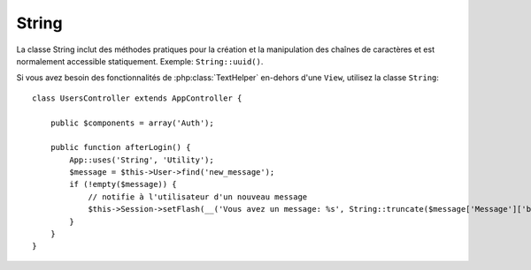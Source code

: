 String
######

.. php:class:: String

La classe String inclut des méthodes pratiques pour la création et la
manipulation des chaînes de caractères et est normalement accessible
statiquement. Exemple:
``String::uuid()``.

Si vous avez besoin des fonctionnalités de :php:class:`TextHelper` en-dehors
d'une ``View``, utilisez la classe ``String``::

    class UsersController extends AppController {

        public $components = array('Auth');

        public function afterLogin() {
            App::uses('String', 'Utility');
            $message = $this->User->find('new_message');
            if (!empty($message)) {
                // notifie à l'utilisateur d'un nouveau message
                $this->Session->setFlash(__('Vous avez un message: %s', String::truncate($message['Message']['body'], 255, array('html' => true))));
            }
        }
    }

.. versionchanged:: 2.1
   Plusieurs méthodes de :php:class:`TextHelper` ont été déplacées dans la
   classe ``String``.

.. php:staticmethod:: uuid()

    La méthode uuid est utilisée pour générer des identificateurs uniques comme
    per :rfc:`4122`. uuid est une chaîne de caractères de 128bit au format
    485fc381-e790-47a3-9794-1337c0a8fe68.

    ::

        String::uuid(); // 485fc381-e790-47a3-9794-1337c0a8fe68


.. php:staticmethod:: tokenize($data, $separator = ',', $leftBound = '(', $rightBound = ')')

    Tokenizes une chaîne en utilisant ``$separator``, en ignorant toute
    instance de ``$separator`` qui apparait entre ``$leftBound`` et
    ``$rightBound``.

    Cette méthode peut être utile quand on sépare les données en formatage
    régulier comme les listes de tag::

        $data = "cakephp 'great framework' php";
        $result = String::tokenize($data, ' ', "'", "'");
        // le résultat contient
        array('cakephp', "'great framework'", 'php');

.. php:staticmethod:: insert($string, $data, $options = array())

    La méthode insérée est utilisée pour créer des chaînes templates et pour
    permettre les remplacements de clé/valeur::

        String::insert('Mon nom est :name et j'ai :age ans.', array('name' => 'Bob', 'age' => '65'));
        // génére: "Mon nom est Bob et j'ai 65 ans."

.. php:staticmethod:: cleanInsert($string, $options = array())

    Nettoie une chaîne formatée ``String::insert`` avec $options donnée
    qui dépend de la clé 'clean' dans $options. La méthode par défaut utilisée
    est le texte mais html est aussi disponible. Le but de cette fonction est
    de remplacer tous les espaces blancs et les balises non nécessaires autour
    des placeholders qui ne sont pas remplacés par Set::insert.

    Vous pouvez utiliser les options suivantes dans le tableau options::

        $options = array(
            'clean' => array(
                'method' => 'text', // ou html
            ),

            'before' => '',
            'after' => ''
        );

.. php:staticmethod:: wrap($text, $options = array())

    Entoure un block de texte pour un ensemble de largeur, et indente aussi les
    blocks. Peut entourer intelligemment le texte ainsi les mots ne sont pas
    sliced across lines::

        $text = 'Ceci est la chanson qui ne stoppe jamais.';
        $result = String::wrap($text, 22);

        // retourne
        Ceci est la chanson
        qui ne stoppe jamais.

    Vous pouvez fournir un tableau d'options qui contrôlent la façon dont
    on entoure. Les options possibles sont:

    * ``width`` La largeur de l'enroulement. Par défaut à 72.
    * ``wordWrap`` Entoure ou non les mots entiers. Par défaut à true.
    * ``indent`` Le caractère avec lequel on indente les lignes. Par défaut
      à ''.
    * ``indentAt`` Le nombre de ligne pour commencer l'indentation du texte.
      Par défaut à 0.

.. start-string

.. php:method:: highlight(string $haystack, string $needle, array $options = array() )

    :param string $haystack: La chaîne de caractères à rechercher.
    :param string $needle: La chaîne à trouver.
    :param array $options: Un tableau d'options, voir ci-dessous.

    Mettre en avant ``$needle`` dans ``$haystack`` en utilisant la chaîne
    spécifique ``$options['format']`` ou une chaîne par défaut.

    Options:

    -  'format' - chaîne la partie de html avec laquelle la phrase sera mise
       en excergue.
    -  'html' - bool Si true, va ignorer tous les tags HTML, s'assurant que
       seul le bon texte est mise en avant.

    Exemple::

        // appelé avec TextHelper
        echo $this->Text->highlight($last_sentence, 'using', array('format' => '<span class="highlight">\1</span>'));

        // appelé avec String
        App::uses('String', 'Utility');
        echo String::highlight($last_sentence, 'using', array('format' => '<span class="highlight">\1</span>'));

    Sortie::

        Highlights $needle in $haystack <span class="highlight">using</span>
        the $options['format'] string specified  or a default string.

.. php:method:: stripLinks($text)

    Enlève le ``$text`` fourni de tout lien HTML.

.. php:method:: truncate(string $text, int $length=100, array $options)

    :param string $text: Le texte à tronquer.
    :param int $length: La longueur de trim.
    :param array $options: Un tableau d'options à utiliser.

    Coupe une chaîne avec ``$length`` et ajoute un suffixe avec
    ``'ending'`` si le texte est plus long que ``$length``. Si ``'exact'``
    est passé à ``false``, le truchement va se faire après le mot de fin
    suivant. Si ``'html'`` est passé à ``true``, les balises html seront
    respectés et ne seront pas coupés.

    ``$options`` est utilisé pour passer tous les paramètres supplémentaires,
    et a les clés suivantes possibles par défaut, celles-ci étant toutes
    optionnelles::

        array(
            'ellipsis' => '...',
            'exact' => true,
            'html' => false
        )

    Exemple::

        // appelé avec TextHelper
        echo $this->Text->truncate(
            'The killer crept forward and tripped on the rug.',
            22,
            array(
                'ellipsis' => '...',
                'exact' => false
            )
        );

        // appelé avec String
        App::uses('String', 'Utility');
        echo String::truncate(
            'The killer crept forward and tripped on the rug.',
            22,
            array(
                'ellipsis' => '...',
                'exact' => false
            )
        );

    Sortie::

        The killer crept...

.. versionchanged:: 2.3
   ``ending`` a été remplacé par ``ellipsis``. ``ending`` est toujours utilisé
   dans 2.2.1.

.. php:method:: tail(string $text, int $length=100, array $options)

    :param string $text: The text à tronquer.
    :param int $length: La longueur de trim.
    :param array $options: Un tableau d'options à utiliser.

    Coupe une chaîne à la longueur ``$length`` et ajoute un préfixe avec
    ``'ellipsis'`` si le texte est plus long que ``$length``. Si ``'exact'``
    est passé à ``false``, le truchement se fera avant le prochain mot de fin.

    ``$options`` est utilisé pour passer tous les paramètres supplémentaires,
    et a les clés possibles suivantes par défaut, toutes sont optionnelles::

        array(
            'ellipsis' => '...',
            'exact' => true
        )
        
    .. versionadded:: 2.3

    Exemple::

        // appelé avec TextHelper
        echo $this->Text->tail(
            'I packed my bag and in it I put a PSP, a PS3, a TV, a C# program that can divide by zero, death metal t-shirts',
            70,
            array(
                'ellipsis' => '...',
                'exact' => false
            )
        );

        // appelé avec String
        App::uses('String', 'Utility');
        echo String::tail(
            'I packed my bag and in it I put a PSP, a PS3, a TV, a C# program that can divide by zero, death metal t-shirts',
            70,
            array(
                'ellipsis' => '...',
                'exact' => false
            )
        );

    Sortie::

        ...a TV, a C# program that can divide by zero, death metal t-shirts

.. php:method:: excerpt(string $haystack, string $needle, integer $radius=100, string $ending="...")

    :param string $haystack: La chaîne à chercher.
    :param string $needle: La chaîne to excerpt around.
    :param int $radius: Le nombre de caractères de chaque côté de $needle que
        vous souhaitez inclure.
    :param string $ending: Le Texte à ajouter/préfixer au début ou à la fin
        du résultat.

    Extrait un excerpt de ``$haystack`` surrounding the ``$needle``
    avec un nombre de caractères de chaque côté determiné par ``$radius``,
    and prefix/suffix with ``$ending``. Cette méthode est spécialement pratique
    pour les résultats recherchés. La chaîne requêtée ou les mots clés peuvent
    être montrés dans le document résultant.::

        // appelé avec TextHelper
        echo $this->Text->excerpt($last_paragraph, 'method', 50, '...');

        // appelé avec String
        App::uses('String', 'Utility');
        echo String::excerpt($last_paragraph, 'method', 50, '...');

    Sortie::

        ... par $radius, et prefix/suffix avec $ending. Cette méthode est
        spécialement pratique pour les résultats de recherche. La requête...

.. php:method:: toList(array $list, $and='and')

    :param array $list: Tableau d'éléments à combiner dans une list sentence.
    :param string $and: Le mot utilisé pour le dernier join.

    Crée une liste séparée avec des virgules, où les deux derniers items sont
    joins avec ‘and’.::

        // appelé avec TextHelper
        echo $this->Text->toList($colors);

        // appelé avec String
        App::uses('String', 'Utility');
        echo String::toList($colors);

    Sortie::

        red, orange, yellow, green, blue, indigo et violet

.. end-string

.. meta::
    :title lang=fr: String
    :keywords lang=fr: tableau php,tableau name,string options,data options,result string,class string,string data,string class,placeholders,méthode défaut,valeur clé key,markup,rfc,remplacements,convenience,templates
